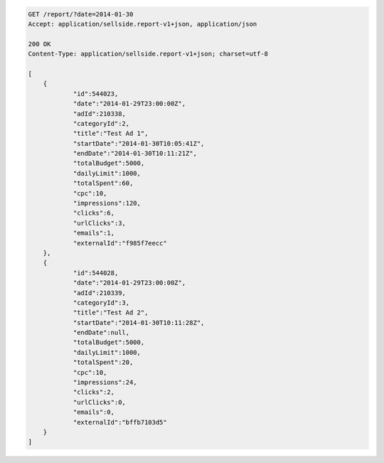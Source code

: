 .. code-block:: javascript

    GET /report/?date=2014-01-30
    Accept: application/sellside.report-v1+json, application/json

    200 OK
    Content-Type: application/sellside.report-v1+json; charset=utf-8

    [
    	{
    		"id":544023,
    		"date":"2014-01-29T23:00:00Z",
    		"adId":210338,
    		"categoryId":2,
    		"title":"Test Ad 1",
    		"startDate":"2014-01-30T10:05:41Z",
    		"endDate":"2014-01-30T10:11:21Z",
    		"totalBudget":5000,
    		"dailyLimit":1000,
    		"totalSpent":60,
    		"cpc":10,
    		"impressions":120,
    		"clicks":6,
    		"urlClicks":3,
    		"emails":1,
    		"externalId":"f985f7eecc"
    	},
    	{
    		"id":544028,
    		"date":"2014-01-29T23:00:00Z",
    		"adId":210339,
    		"categoryId":3,
    		"title":"Test Ad 2",
    		"startDate":"2014-01-30T10:11:28Z",
    		"endDate":null,
    		"totalBudget":5000,
    		"dailyLimit":1000,
    		"totalSpent":20,
    		"cpc":10,
    		"impressions":24,
    		"clicks":2,
    		"urlClicks":0,
    		"emails":0,
    		"externalId":"bffb7103d5"
    	}
    ]
